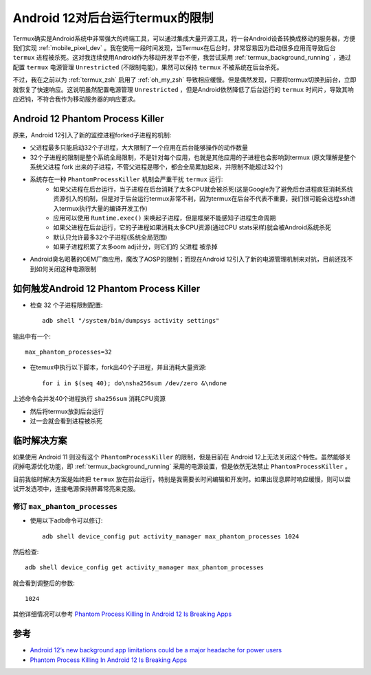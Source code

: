 .. _android_12_background_limit_termux:

=================================
Android 12对后台运行termux的限制
=================================

Termux确实是Android系统中非常强大的终端工具，可以通过集成大量开源工具，将一台Android设备转换成移动的服务器，方便我们实现 :ref:`mobile_pixel_dev` 。我在使用一段时间发现，当Termux在后台时，非常容易因为启动很多应用而导致后台 ``termux`` 进程被杀死。这对我连续使用Android作为移动开发平台不便，我尝试采用 :ref:`termux_background_running` ，通过配置 ``termux`` 电源管理 ``Unrestricted`` (不限制电能)，果然可以保持 ``termux``
不被系统在后台杀死。

不过，我在之前以为 :ref:`termux_zsh` 启用了 :ref:`oh_my_zsh` 导致相应缓慢。但是偶然发现，只要将termux切换到前台，立即就恢复了快速响应。这说明虽然配置电源管理 ``Unrestricted`` ，但是Android依然降低了后台运行的 ``termux`` 时间片，导致其响应迟钝，不符合我作为移动服务器的响应要求。

Android 12 Phantom Process Killer
===================================

原来，Android 12引入了新的监控进程forked子进程的机制:

- 父进程最多只能启动32个子进程，大大限制了一个应用在后台能够操作的动作数量
- 32个子进程的限制是整个系统全局限制，不是针对每个应用，也就是其他应用的子进程也会影响到termux (原文理解是整个系统父进程 fork 出来的子进程，不管父进程是哪个，都会全局累加起来，并限制不能超过32个)
- 系统存在一种 ``PhantomProcessKiller`` 机制会严重干扰 ``termux`` 运行: 
    - 如果父进程在后台运行，当子进程在后台消耗了太多CPU就会被杀死(这是Google为了避免后台进程疯狂消耗系统资源引入的机制，但是对于后台运行termux非常不利，因为termux在后台不代表不重要，我们很可能会远程ssh进入termux执行大量的编译开发工作)
    - 应用可以使用 ``Runtime.exec()`` 来唤起子进程，但是框架不能感知子进程生命周期
    - 如果父进程在后台运行，它的子进程如果消耗太多CPU资源(通过CPU stats采样)就会被Android系统杀死
    - 默认只允许最多32个子进程(系统全局范围)
    - 如果子进程积累了太多oom adj计分，则它们的 ``父进程`` 被杀掉
- Android臭名昭著的OEM厂商应用，魔改了AOSP的限制；而现在Android 12引入了新的电源管理机制来对抗，目前还找不到如何关闭这种电源限制

如何触发Android 12 Phantom Process Killer
===============================================

- 检查 32 个子进程限制配置::

   adb shell "/system/bin/dumpsys activity settings"

输出中有一个::

   max_phantom_processes=32

- 在temux中执行以下脚本，fork出40个子进程，并且消耗大量资源::

   for i in $(seq 40); do\nsha256sum /dev/zero &\ndone

上述命令会并发40个进程执行 ``sha256sum`` 消耗CPU资源

- 然后将termux放到后台运行

- 过一会就会看到进程被杀死

临时解决方案
=================

如果使用 Android 11 则没有这个  ``PhantomProcessKiller`` 的限制，但是目前在 Android 12上无法关闭这个特性。虽然能够关闭掉电源优化功能，即 :ref:`termux_background_running` 采用的电源设置，但是依然无法禁止 ``PhantomProcessKiller`` 。

目前我临时解决方案是始终把 ``termux`` 放在前台运行，特别是我需要长时间编辑和开发时。如果出现息屏时响应缓慢，则可以尝试开发选项中，连接电源保持屏幕常亮来克服。

修订 ``max_phantom_processes``
--------------------------------

- 使用以下adb命令可以修订::

   adb shell device_config put activity_manager max_phantom_processes 1024

然后检查::

   adb shell device_config get activity_manager max_phantom_processes

就会看到调整后的参数::

   1024

其他详细情况可以参考 `Phantom Process Killing In Android 12 Is Breaking Apps <https://issuetracker.google.com/issues/205156966?pli=1>`_

参考
=======

- `Android 12’s new background app limitations could be a major headache for power users <https://www.xda-developers.com/android-12-background-app-limitations-major-headache/>`_
- `Phantom Process Killing In Android 12 Is Breaking Apps <https://issuetracker.google.com/issues/205156966?pli=1>`_
